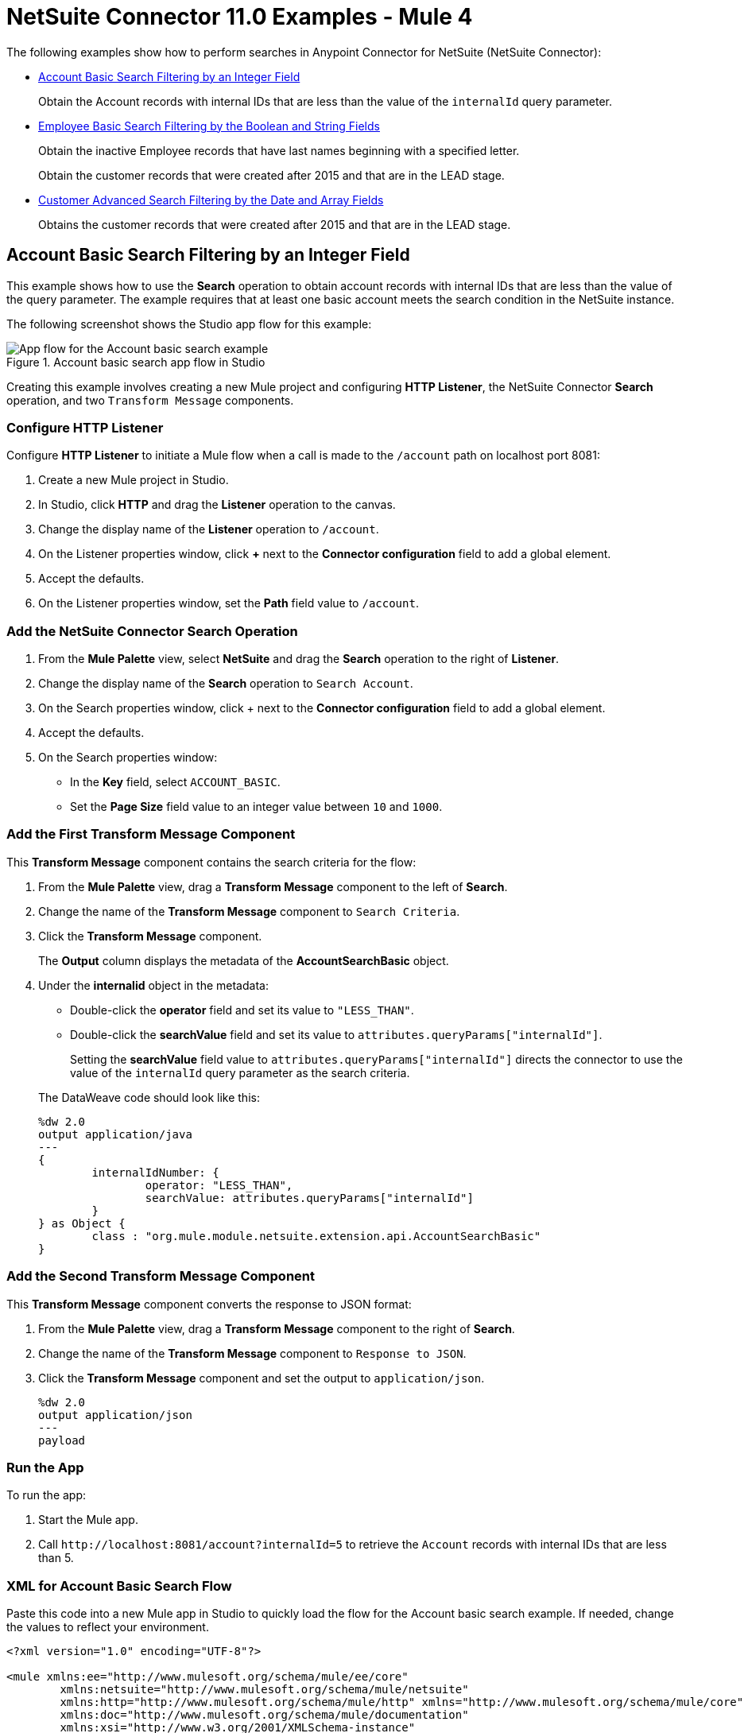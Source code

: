 = NetSuite Connector 11.0 Examples - Mule 4
:page-aliases: connectors::netsuite/netsuite-examples.adoc

The following examples show how to perform searches in Anypoint Connector for NetSuite (NetSuite Connector):

* <<account-basic-search,Account Basic Search Filtering by an Integer Field>>
+
Obtain the Account records with internal IDs that are less than the value of the `internalId` query parameter.
+
* <<employee-basic-search,Employee Basic Search Filtering by the Boolean and String Fields>>
+
Obtain the inactive Employee records that have last names beginning with a specified letter.
+
Obtain the customer records that were created after 2015 and that are in the LEAD stage.
+
* <<customer-advanced-search,Customer Advanced Search Filtering by the Date and Array Fields>>
+
Obtains the customer records that were created after 2015 and that are in the LEAD stage.

[[account-basic-search]]
== Account Basic Search Filtering by an Integer Field

This example shows how to use the *Search* operation to obtain account records with internal IDs that are less than the value of the query parameter. The example requires that at least one basic account meets the search condition in the NetSuite instance.

The following screenshot shows the Studio app flow for this example:

.Account basic search app flow in Studio
image::netsuite-examples-search-account.png[App flow for the Account basic search example]

Creating this example involves creating a new Mule project and configuring *HTTP Listener*, the NetSuite Connector *Search* operation, and two `Transform Message` components.

=== Configure HTTP Listener

Configure *HTTP Listener* to initiate a Mule flow when a call is made to the `/account` path on localhost port 8081:

. Create a new Mule project in Studio.
. In Studio, click *HTTP* and drag the *Listener* operation to the canvas.
. Change the display name of the *Listener* operation to `/account`.
. On the Listener properties window, click *+* next to the *Connector configuration* field to add a global element.
. Accept the defaults.
. On the Listener properties window, set the *Path* field value to `/account`.

=== Add the NetSuite Connector Search Operation

. From the *Mule Palette* view, select *NetSuite* and drag the *Search* operation to the right of *Listener*.
. Change the display name of the *Search* operation to `Search Account`.
. On the Search properties window, click + next to the *Connector configuration* field to add a global element.
. Accept the defaults.
. On the Search properties window:
**  In the *Key* field, select `ACCOUNT_BASIC`.
**  Set the *Page Size* field value to an integer value between `10` and `1000`.

=== Add the First Transform Message Component

This *Transform Message* component contains the search criteria for the flow:

. From the *Mule Palette* view, drag a *Transform Message* component to the left of *Search*.
. Change the name of the *Transform Message* component to `Search Criteria`.
. Click the *Transform Message* component.
+
The *Output* column displays the metadata of the *AccountSearchBasic* object.
+
. Under the *internalid* object in the metadata:
** Double-click the *operator* field and set its value to `"LESS_THAN"`.
** Double-click the *searchValue* field and set its value to `attributes.queryParams["internalId"]`.
+
Setting the *searchValue* field value to `attributes.queryParams["internalId"]` directs the connector to use the value of the `internalId` query parameter as the search criteria.

+
--
The DataWeave code should look like this:

[source,dataweave,linenums]
----
%dw 2.0
output application/java
---
{
	internalIdNumber: {
		operator: "LESS_THAN",
		searchValue: attributes.queryParams["internalId"]
	}
} as Object {
	class : "org.mule.module.netsuite.extension.api.AccountSearchBasic"
}
----
--

=== Add the Second Transform Message Component

This *Transform Message* component converts the response to JSON format:

. From the *Mule Palette* view, drag a *Transform Message* component to the right of *Search*.
. Change the name of the *Transform Message* component to `Response to JSON`.
. Click the *Transform Message* component and set the output to `application/json`.
+
[source,dataweave,linenums]
----
%dw 2.0
output application/json
---
payload
----

=== Run the App

To run the app:

. Start the Mule app.
. Call `+http://localhost:8081/account?internalId=5+` to retrieve the `Account` records with internal IDs that are less than 5.

=== XML for Account Basic Search Flow

Paste this code into a new Mule app in Studio to quickly load the flow for the Account basic search example. If needed, change the values to reflect your environment.

[source]
----
<?xml version="1.0" encoding="UTF-8"?>

<mule xmlns:ee="http://www.mulesoft.org/schema/mule/ee/core"
	xmlns:netsuite="http://www.mulesoft.org/schema/mule/netsuite"
	xmlns:http="http://www.mulesoft.org/schema/mule/http" xmlns="http://www.mulesoft.org/schema/mule/core"
	xmlns:doc="http://www.mulesoft.org/schema/mule/documentation"
	xmlns:xsi="http://www.w3.org/2001/XMLSchema-instance"
	xsi:schemaLocation="http://www.mulesoft.org/schema/mule/core http://www.mulesoft.org/schema/mule/core/current/mule.xsd
http://www.mulesoft.org/schema/mule/http http://www.mulesoft.org/schema/mule/http/current/mule-http.xsd
http://www.mulesoft.org/schema/mule/netsuite http://www.mulesoft.org/schema/mule/netsuite/current/mule-netsuite.xsd
http://www.mulesoft.org/schema/mule/ee/core http://www.mulesoft.org/schema/mule/ee/core/current/mule-ee.xsd">

    <http:listener-config name="HTTP_Listener_config" doc:name="HTTP Listener config">
        <http:listener-connection host="0.0.0.0" port="8081"/>
    </http:listener-config>

    <netsuite:config name="NetSuite_Config" doc:name="NetSuite Config">
        <netsuite:request-based-authentication-connection
    		email="${email}" password="${password}" account="${account}"
    		roleId="${roleId}" applicationId="${applicationId}" />
    </netsuite:config>

    <flow name="netsuite-search-account">
	    <http:listener doc:name="/account" config-ref="HTTP_Listener_config" path="/account"/>
	    <ee:transform doc:name="Search Criteria">
		    <ee:message >
			    <ee:set-payload ><![CDATA[%dw 2.0
output application/java
---
{
	internalIdNumber: {
		operator: "LESS_THAN",
		searchValue: attributes.queryParams["internalId"]
	}
} as Object {
	class : "org.mule.module.netsuite.extension.api.AccountSearchBasic"
}]]></ee:set-payload>
			</ee:message>
		</ee:transform>
		<netsuite:search key="ACCOUNT_BASIC" doc:name="Search Account" config-ref="NetSuite_Config" pageSize="10"/>
		<ee:transform doc:name="Response to Json">
			<ee:message >
				<ee:set-payload ><![CDATA[%dw 2.0
output application/json
---
payload]]></ee:set-payload>
			</ee:message>
		</ee:transform>
	</flow>
</mule>
----

[[employee-basic-search]]
== Employee Basic Search Filtering by the Boolean and String Fields

This example shows how to use the *Search* operation to obtain the inactive `Employee` records that have last names beginning with a specified letter. The example requires that at least one employee record in the NetSuite instance meets the search conditions.

The following screenshot shows the Studio app flow for the Employee basic search example:

.Employee basic search app flow in Studio
image::netsuite-examples-search-employee.png[App flow for the Employee basic search example]

Creating this example involves creating a new Mule project and configuring *HTTP Listener*, the NetSuite Connector *Search* operation, and two *Transform Message* components.

=== Configure HTTP Listener

Configure *HTTP Listener* to initiate a Mule flow when a call is made to the `/employee` path on localhost port 8081:

. In Studio, click *HTTP* and drag the *Listener* operation to the canvas.
. Change the display name of the *Listener* operation to `/employee`.
. Either select an existing global element or create a new one for *HTTP Listener* and keep the defaults.
. On the Listener properties window, set the *Path* field value to `/employee`.

=== Add the NetSuite Connector Search Operation

. From the *Mule Palette* view, select *NetSuite* and drag the *Search* operation to the right of *HTTP Listener*.
. Change the display name of the *Search* operation to `Search Employee`.
. Select an existing global element or create a new one for the *Search* operation.
. On the Search properties window:
**  In the *Key* field, select `Employee_BASIC`.
**  Set the *Page Size* field value to an integer value between `10` and `1000`.

=== Add the First Transform Message Component

This *Transform Message* component contains the search criteria for the flow:

. From the *Mule Palette* view, drag the *Transform Message* component to the left of *Search*.
. Change the name of the *Transform Message* component to `Search Criteria`.
. Click the *Transform Message* component.
+
The *Output* column displays the metadata of the *EmployeeSearchBasic* object.
+
. Under the *isInactive* object in the metadata, double-click the *searchValue* field and set its value to `attributes.queryParams["isInactive"]`.
+
This value directs the connector to search for inactive employee accounts.
+
. Under the *lastName* object:
** Double-click the *operator* field and set its value to `STARTS_WITH`.
** Double-click the *searchValue* field and set its value to `attributes.queryParams["lastName"]`.
+
This value directs the connector to search employee last names.

The DataWeave code should look like this:

[source,dataweave,linenums]
----
%dw 2.0
output application/java
---
{
	isInactive: {
		searchValue: attributes.queryParams["isInactive"]
	},
	lastName: {
		operator: "STARTS_WITH",
		searchValue: attributes.queryParams["lastName"]
	}
} as Object {
	class : "org.mule.module.netsuite.extension.api.EmployeeSearchBasic"
}
----

=== Add the Second Transform Message Component

This *Transform Message* component converts the response to JSON format:

. From the *Mule Palette* view, drag a *Transform Message* component to the right of *Search*.
. Click *Transform Message* and set the output to `application/json`:
+
[source,dataweave,linenums]
----
%dw 2.0
output application/json
---
payload
----

=== Run the App

. Start the Mule app.
. Call `+http://localhost:8081/employee?isInactive=false&lastName=A+` to retrieve the inactive `Employee` records that have last names beginning with `A`.

=== XML for Employee Basic Search Flow

Paste this code into a new Mule app in Studio to quickly load the flow for the Employee basic search example. If needed, change the values to reflect your environment.

[source]
----
<?xml version="1.0" encoding="UTF-8"?>

<mule xmlns:ee="http://www.mulesoft.org/schema/mule/ee/core"
	xmlns:netsuite="http://www.mulesoft.org/schema/mule/netsuite"
	xmlns:http="http://www.mulesoft.org/schema/mule/http" xmlns="http://www.mulesoft.org/schema/mule/core"
	xmlns:doc="http://www.mulesoft.org/schema/mule/documentation"
	xmlns:xsi="http://www.w3.org/2001/XMLSchema-instance"
	xsi:schemaLocation="http://www.mulesoft.org/schema/mule/core http://www.mulesoft.org/schema/mule/core/current/mule.xsd
http://www.mulesoft.org/schema/mule/http http://www.mulesoft.org/schema/mule/http/current/mule-http.xsd
http://www.mulesoft.org/schema/mule/netsuite http://www.mulesoft.org/schema/mule/netsuite/current/mule-netsuite.xsd
http://www.mulesoft.org/schema/mule/ee/core http://www.mulesoft.org/schema/mule/ee/core/current/mule-ee.xsd">

    <http:listener-config name="HTTP_Listener_config" doc:name="HTTP Listener config">
        <http:listener-connection host="0.0.0.0" port="8081"/>
    </http:listener-config>

    <netsuite:config name="NetSuite_Config" doc:name="NetSuite Config">
        <netsuite:request-based-authentication-connection
    		email="${email}" password="${password}" account="${account}"
    		roleId="${roleId}" applicationId="${applicationId}" />
    </netsuite:config>

    <flow name="netsuite-search-employee">
    		<http:listener doc:name="/employee" config-ref="HTTP_Listener_config"
    			path="/employee" />
    		<ee:transform doc:name="Search Criteria">
    			<ee:message >
    				<ee:set-payload ><![CDATA[%dw 2.0
    output application/java
    ---
    {
    	isInactive: {
    		searchValue: attributes.queryParams["isInactive"]
    	},
    	lastName: {
    		operator: "STARTS_WITH",
    		searchValue: attributes.queryParams["lastName"]
    	}
    } as Object {
    	class : "org.mule.module.netsuite.extension.api.EmployeeSearchBasic"
    }]]></ee:set-payload>
    			</ee:message>
    		</ee:transform>
    		<netsuite:search doc:name="Search Employee"config-ref="NetSuite_Config" key="EMPLOYEE_BASIC" pageSize="10" />
    		<ee:transform doc:name="Response to Json">
    			<ee:message >
    				<ee:set-payload ><![CDATA[%dw 2.0
    output application/json
    ---
    payload]]></ee:set-payload>
    			</ee:message>
    		</ee:transform>
    	</flow>
</mule>
----

[[customer-advanced-search]]
== Customer Advanced Search Filtering by the Date and Array fields

This example shows how to use the *Search* operation to obtain the customer records that were created after 2015 and that are in the `LEAD` stage. The example requires that at least one customer record meets the search conditions in the NetSuite instance.

The following screenshot shows the Studio app flow for this example:

.Customer advanced search app flow in Studio
image::netsuite-examples-search-customer.png[App flow for the Customer advanced search example]

Creating this example involves creating a new Mule project and configuring *HTTP Listener*, the NetSuite *Search* operation, three `Transform Message` components, and a `For-Each` scope.

=== Configure HTTP Listener

Configure *HTTP Listener* to initiate a Mule flow when a call is made to the `/customer` path on localhost port 8081:

. In Studio, click *HTTP* and drag the *Listener* operation to the canvas.
. Change the display name of the *Listener* operation to `/customer`.
. Select an existing global element or create a new one for the *Listener* operation.
. On the Listener properties window, set the *path* field value to `/customer`.

=== Add the NetSuite Connector Search Operation

. From the *Mule Palette* view, select *NetSuite* and drag the *Search* operation to the right of *Listener*.
. Change the display name of the *Search* operation to `Search Customer Advanced`.
. Select an existing global element or create a new one for the *Search* operation.
. On the Search properties window:
** In the *Key* field, select `CUSTOMER_ADVANCED`.
** Set the *Page Size* field value to an integer value between `10` and `1000`.

=== Add the First Transform Message Component

This *Transform Message* component configures custom labels for the search results and specifies the search criteria for the flow:

. From the *Mule Palette* view, drag the *Transform Message* component to the left of *Search*.
. Change the name of the *Transform Message* component to `Search Criteria`.
. Click the *Transform Message* component.
+
The *Output* column displays the metadata of the *CustomerSearchAdvanced* object.
+
. To configure the fields in the search results:
.. Under *CustomerSearchAdvanced*, expand the *basic* object.
.. Expand *dateCreated*.
.. Double-click the *customLabel* field and set its value to `"Created"`.
.. Under the *entityId* object, double-click the *customLabel* field and set its value to `"Entity ID"`.
.. Under the *stage* object, double-click the *customLabel* field and set its value to `Stage`.
. To configure the search criteria for the flow:
.. Under *CustomerSearchAdvanced*, expand the *Criteria* object.
.. Expand the *basic* object.
.. Under the *dateCreated* object, double-click the *operator* field and set its value to `"AFTER"`.
.. Double-click the *searchValue* field and set its value to `attributes.queryParams["dateCreated"] as LocalDateTime {format: "yyyy-MM-dd HH:mm:ss.SSS"}`.
+
This setting converts the value of the `dateCreated` query parameter to the `LocalDateTime` format.
+
.. Expand the *stage* object.
.. Double-click the *operator* field and set its value to `"ANY_OF"`.
.. Double-click the *searchValue* field and set its value to `[attributes.queryParams["stage"]]`.
+
This setting converts the value from the `stage` query parameter to an array item.

The DataWeave code should look like this:

[source,dataweave,linenums]
----
%dw 2.0
output application/java
---
{
	columns: {
		basic: {
			dateCreated: [{
				customLabel: "Created"
			}],
			entityId: [{
				customLabel: "Entity Id"
			}],
			stage: [{
				customLabel: "Stage"
			}]
		}
	},
	criteria: {
		basic: {
			dateCreated: {
				operator: "AFTER",
				searchValue: attributes.queryParams["dateCreated"] as LocalDateTime {format: "yyyy-MM-dd HH:mm:ss.SSS"}
			},
			stage: {
				operator: "ANY_OF",
				searchValue: [attributes.queryParams["stage"]]
			}
		}
	}
} as Object {
	class : "org.mule.module.netsuite.extension.api.CustomerSearchAdvanced"
}
----

=== Add a For-Each Scope

A `For-Each` scope processes each record on the list returned by the *Search* operation individually so that the records can be displayed on the console.

. From the *Mule Palette* view, drag a *For-Each* scope to the right of *Search*.
. Drag a *Transform Message* component inside the *For Each* box and replace the DataWeave code in the Transform Message *Output* column with this code:
+
[source,dataweave,linenums]
----
%dw 2.0
output application/json
---
{
	entityId: payload.entityId,
	dateCreated: payload.dateCreated,
	stage: payload.stage
}
----
+
. Drag a *Logger* component from the *Mule Palette* view to the right of *Transform*, inside the *For Each* box.
. Change the display name of the *Logger* operation to `Log Customer`.
. On the Logger properties window, set the *Message* field value to `#[payload]`.

=== Add a Third Transform Message Component

This *Transform Message* component converts the response to JSON format:

. From the *Mule Palette* view, drag another *Transform Message* component to the end of the flow, outside the *For Each* box.
. Change the name of the *Transform Message* component to `Response to JSON`.
. Click *Transform Message* and set the output to `application/json`:
+
[source,dataweave,linenums]
----
%dw 2.0
output application/json
---
payload
----
+
. Start the Mule app.
. Call `+http://localhost:8081/customer?dateCreated=2015-02-02%2000:00:00.000&stage=LEAD+`.

=== XML for the Customer Advanced Search Flow

Paste this code into a new Mule app in Studio to quickly load the flow for the Customer Advanced Search example. If needed, change the values to reflect your environment.

[source]
----
<?xml version="1.0" encoding="UTF-8"?>

<mule xmlns:ee="http://www.mulesoft.org/schema/mule/ee/core"
	xmlns:netsuite="http://www.mulesoft.org/schema/mule/netsuite"
	xmlns:http="http://www.mulesoft.org/schema/mule/http" xmlns="http://www.mulesoft.org/schema/mule/core"
	xmlns:doc="http://www.mulesoft.org/schema/mule/documentation"
	xmlns:xsi="http://www.w3.org/2001/XMLSchema-instance"
	xsi:schemaLocation="http://www.mulesoft.org/schema/mule/core http://www.mulesoft.org/schema/mule/core/current/mule.xsd
http://www.mulesoft.org/schema/mule/http http://www.mulesoft.org/schema/mule/http/current/mule-http.xsd
http://www.mulesoft.org/schema/mule/netsuite http://www.mulesoft.org/schema/mule/netsuite/current/mule-netsuite.xsd
http://www.mulesoft.org/schema/mule/ee/core http://www.mulesoft.org/schema/mule/ee/core/current/mule-ee.xsd">

    <http:listener-config name="HTTP_Listener_config" doc:name="HTTP Listener config">
        <http:listener-connection host="0.0.0.0" port="8081"/>
    </http:listener-config>

    <netsuite:config name="NetSuite_Config" doc:name="NetSuite Config">
        <netsuite:request-based-authentication-connection
    		email="${email}" password="${password}" account="${account}"
    		roleId="${roleId}" applicationId="${applicationId}" />
    </netsuite:config>

    <flow name="netsuite-search-customer-advanced">
    		<http:listener doc:name="/customer" config-ref="HTTP_Listener_config" path="/customer"/>
    		<ee:transform doc:name="Search Criteria">
    			<ee:message>
    				<ee:set-payload><![CDATA[%dw 2.0
    output application/java
    ---
    {
    	columns: {
    		basic: {
    			dateCreated: [{
    				customLabel: "Created"
    			}],
    			entityId: [{
    				customLabel: "Entity Id"
    			}],
    			stage: [{
    				customLabel: "Stage"
    			}]
    		}
    	},
    	criteria: {
    		basic: {
    			dateCreated: {
    				operator: "AFTER",
    				searchValue: attributes.queryParams["dateCreated"] as LocalDateTime {format: "yyyy-MM-dd HH:mm:ss.SSS"}
    			},
    			stage: {
    				operator: "ANY_OF",
    				searchValue: [attributes.queryParams["stage"]]
    			}
    		}
    	}
    } as Object {
    	class : "org.mule.module.netsuite.extension.api.CustomerSearchAdvanced"
    }]]></ee:set-payload>
    			</ee:message>
    		</ee:transform>
    		<netsuite:search key="CUSTOMER_ADVANCED" doc:name="Search Customer Advanced" config-ref="NetSuite_Config" pageSize="10"/>
    		<foreach doc:name="For Each">
    			<ee:transform doc:name="Transform Customer">
    				<ee:message >
    					<ee:set-payload ><![CDATA[%dw 2.0
    output application/json
    ---
    {
    	entityId: payload.entityId,
    	dateCreated: payload.dateCreated,
    	stage: payload.stage
    }]]></ee:set-payload>
    				</ee:message>
    			</ee:transform>
    			<logger level="INFO" doc:name="Logger Customer" message="#[payload]"/>
    		</foreach>
    		<ee:transform doc:name="Response to Json">
    			<ee:message >
    				<ee:set-payload ><![CDATA[%dw 2.0
    output application/json
    ---
    payload]]></ee:set-payload>
    			</ee:message>
    		</ee:transform>
    	</flow>
</mule>
----


== See Also

*  xref:connectors::introduction/introduction-to-anypoint-connectors.adoc[Introduction to Anypoint Connectors]
* https://help.mulesoft.com[MuleSoft Help Center]
